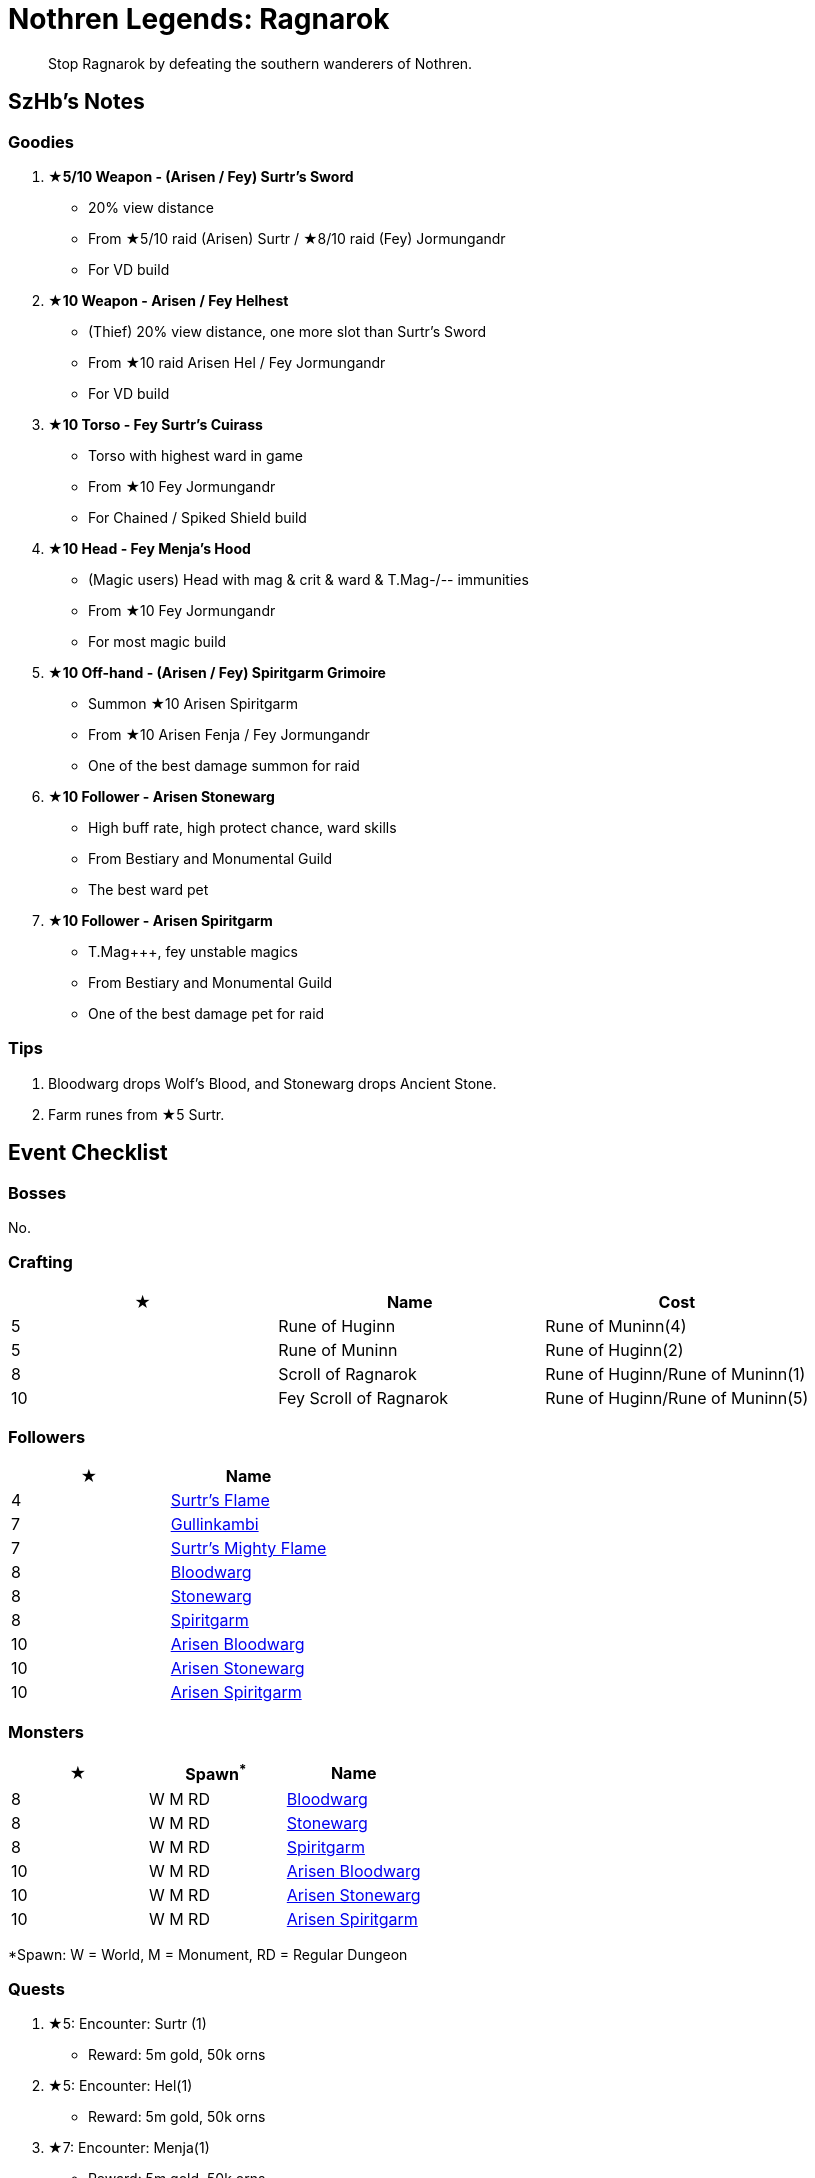 = Nothren Legends: Ragnarok
:page-role: -toc

[quote]
____
Stop Ragnarok by defeating the southern wanderers of Nothren.
____

== SzHb’s Notes

=== Goodies

. **★5/10 Weapon - (Arisen / Fey) Surtr's Sword**
* 20% view distance
* From ★5/10 raid (Arisen) Surtr / ★8/10 raid (Fey) Jormungandr
* For VD build
. **★10 Weapon - Arisen / Fey Helhest**
* (Thief) 20% view distance, one more slot than Surtr's Sword
* From ★10 raid Arisen Hel / Fey Jormungandr
* For VD build
. **★10 Torso - Fey Surtr's Cuirass**
* Torso with highest ward in game
* From ★10 Fey Jormungandr
* For Chained / Spiked Shield build
. **★10 Head - Fey Menja's Hood**
* (Magic users) Head with mag & crit & ward & T.Mag-/-- immunities
* From ★10 Fey Jormungandr
* For most magic build
. **★10 Off-hand - (Arisen / Fey) Spiritgarm Grimoire**
* Summon ★10 Arisen Spiritgarm
* From ★10 Arisen Fenja / Fey Jormungandr
* One of the best damage summon for raid
. **★10 Follower - Arisen Stonewarg**
* High buff rate, high protect chance, ward skills 
* From Bestiary and Monumental Guild
* The best ward pet
. **★10 Follower - Arisen Spiritgarm**
* T.Mag+++, fey unstable magics
* From Bestiary and Monumental Guild
* One of the best damage pet for raid

=== Tips

. Bloodwarg drops Wolf's Blood, and Stonewarg drops Ancient Stone.
. Farm runes from ★5 Surtr.

== Event Checklist

=== Bosses

No.

=== Crafting

[options="header"]
|===
|★ |Name |Cost
|5 |Rune of Huginn |Rune of Muninn(4)
|5 |Rune of Muninn |Rune of Huginn(2)
|8 |Scroll of Ragnarok |Rune of Huginn/Rune of Muninn(1)
|10 |Fey Scroll of Ragnarok |Rune of Huginn/Rune of Muninn(5)
|===

=== Followers

[options="header"]
|===
|★ |Name
|4 |https://codex.fqegg.top/#/codex/followers/surtrs-flame/[Surtr's Flame]
|7 |https://codex.fqegg.top/#/codex/followers/gullinkambi/[Gullinkambi]
|7 |https://codex.fqegg.top/#/codex/followers/surtrs-mighty-flame/[Surtr's Mighty Flame]
|8 |https://codex.fqegg.top/#/codex/followers/bloodwarg/[Bloodwarg]
|8 |https://codex.fqegg.top/#/codex/followers/stonewarg/[Stonewarg]
|8 |https://codex.fqegg.top/#/codex/followers/spiritgarm/[Spiritgarm]
|10 |https://codex.fqegg.top/#/codex/followers/arisen-bloodwarg/[Arisen Bloodwarg]
|10 |https://codex.fqegg.top/#/codex/followers/arisen-stonewarg/[Arisen Stonewarg]
|10 |https://codex.fqegg.top/#/codex/followers/arisen-spiritgarm/[Arisen Spiritgarm]
|===

=== Monsters

[options="header"]
|===
|★ |Spawn^*^ |Name
|8 |W M RD |https://codex.fqegg.top/#/codex/monsters/bloodwarg/[Bloodwarg]
|8 |W M RD |https://codex.fqegg.top/#/codex/monsters/stonewarg-b4d838aa/[Stonewarg]
|8 |W M RD |https://codex.fqegg.top/#/codex/monsters/spiritgarm/[Spiritgarm]
|10 |W M RD |https://codex.fqegg.top/#/codex/monsters/bloodwarg-dfa97df9/[Arisen Bloodwarg]
|10 |W M RD |https://codex.fqegg.top/#/codex/monsters/stonewarg/[Arisen Stonewarg]
|10 |W M RD |https://codex.fqegg.top/#/codex/monsters/spiritgarm-732978de/[Arisen Spiritgarm]
|===
[.small]#*Spawn: W = World, M = Monument, RD = Regular Dungeon#

=== Quests

. ★5: Encounter: Surtr (1)
* Reward: 5m gold, 50k orns
. ★5: Encounter: Hel(1)
* Reward: 5m gold, 50k orns
. ★7: Encounter: Menja(1)
* Reward: 5m gold, 50k orns
. ★8: Encounter: Gerd(1)
* Reward: 5m gold, 50k orns
. ★8: Encounter: Fenja(1)
* Reward: 5m gold, 50k orns
. ★8: Find: Scroll of Ragnarok(1)
* Reward: 5m gold, 50k orns
. ★10: Find: Fey Scroll of Ragnarok(1)
* Reward: 500m gold, 5m orns

=== Raids

[options="header"]
|===
|★ |Spawn^*^ |Name
|5 |K |https://codex.fqegg.top/#/codex/raids/surtr/[Surtr]
|5 |K |https://codex.fqegg.top/#/codex/raids/hel/[Hel]
|7 |W |https://codex.fqegg.top/#/codex/raids/menja/[Menja]
|8 |W |https://codex.fqegg.top/#/codex/raids/fenja/[Fenja]
|8 |W |https://codex.fqegg.top/#/codex/raids/gerd/[Gerd]
|8 |R |https://codex.fqegg.top/#/codex/raids/jormungandr/[Jormungandr]
|10 |W |https://codex.fqegg.top/#/codex/raids/arisen-fenja/[Arisen Fenja]
|10 |W |https://codex.fqegg.top/#/codex/raids/arisen-gerd/[Arisen Gerd]
|10 |K |https://codex.fqegg.top/#/codex/raids/arisen-hel/[Arisen Hel]
|10 |W |https://codex.fqegg.top/#/codex/raids/arisen-menja/[Arisen Menja]
|10 |K |https://codex.fqegg.top/#/codex/raids/arisen-surtr/[Arisen Surtr]
|10 |F |https://codex.fqegg.top/#/codex/raids/fey-jormungandr/[Fey Jormungandr]
|===
[.small]#*Spawn: K = Kingdom, W = World (Summoning Scroll), R = Scroll of Ragnarok, F = Fey Scroll of Ragnarok#

=== Skills

No
